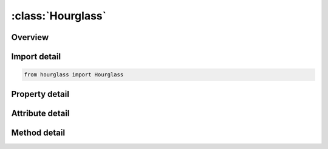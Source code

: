 





:class:`Hourglass`
==================


.. py:class:: hourglass.Hourglass(**kwargs)

   Bases: :py:obj:`ansys.dyna.core.lib.keyword_base.KeywordBase`


   
   DYNA HOURGLASS keyword
















   ..
       !! processed by numpydoc !!


.. py:currentmodule:: Hourglass

Overview
--------

.. tab-set::



   .. tab-item:: Methods

      .. list-table::
          :header-rows: 0
          :widths: auto

          * - :py:attr:`~add_set`
            - Adds a set to the list of sets.


   .. tab-item:: Properties

      .. list-table::
          :header-rows: 0
          :widths: auto

          * - :py:attr:`~sets`
            - Gets the list of sets.


   .. tab-item:: Attributes

      .. list-table::
          :header-rows: 0
          :widths: auto

          * - :py:attr:`~keyword`
            - 
          * - :py:attr:`~subkeyword`
            - 






Import detail
-------------

.. code-block:: python

    from hourglass import Hourglass

Property detail
---------------

.. py:property:: sets
   :type: List[HourglassCardSet]


   
   Gets the list of sets.
















   ..
       !! processed by numpydoc !!



Attribute detail
----------------

.. py:attribute:: keyword
   :value: 'HOURGLASS'


.. py:attribute:: subkeyword
   :value: 'HOURGLASS'




Method detail
-------------

.. py:method:: add_set(**kwargs)

   
   Adds a set to the list of sets.
















   ..
       !! processed by numpydoc !!




